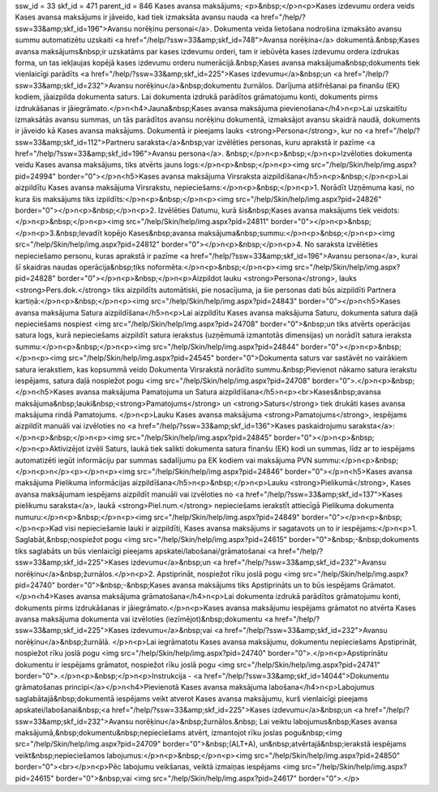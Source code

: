 ssw_id = 33skf_id = 471parent_id = 846Kases avansa maksājums;<p>&nbsp;</p>\n<p>Kases izdevumu ordera veids Kases avansa maksājums ir jāveido, kad tiek izmaksāta avansu nauda <a href="/help/?ssw=33&amp;skf_id=196">Avansu norēķinu personai</a>. Dokumenta veida lietošana nodrošina izmaksāto avansu summu automatizētu uzskaiti <a href="/help/?ssw=33&amp;skf_id=748">Avansa norēķina</a> dokumentā.&nbsp;Kases avansa maksājums&nbsp;ir uzskatāms par kases izdevumu orderi, tam ir iebūvēta kases izdevumu ordera izdrukas forma, un tas iekļaujas kopējā kases izdevumu orderu numerācijā.&nbsp;Kases avansa maksājuma&nbsp;dokuments tiek vienlaicīgi parādīts <a href="/help/?ssw=33&amp;skf_id=225">Kases izdevumu</a>&nbsp;un <a href="/help/?ssw=33&amp;skf_id=232">Avansu norēķinu</a>&nbsp;dokumentu žurnālos. Darījuma atšifrēšanai pa finanšu (EK) kodiem, jāaizpilda dokumenta saturs. Lai dokumenta izdrukā parādītos grāmatojumu konti, dokuments pirms izdrukāšanas ir jāiegrāmato.</p>\n<h4>Jauna&nbsp;Kases avansa maksājuma pievienošana</h4>\n<p>Lai uzskaitītu izmaksātās avansu summas, un tās parādītos avansu norēķinu dokumentā, izmaksājot avansu skaidrā naudā, dokuments ir jāveido kā Kases avansa maksājums. Dokumentā ir pieejams lauks <strong>Persona</strong>, kur no <a href="/help/?ssw=33&amp;skf_id=112">Partneru saraksta</a>&nbsp;var izvēlēties personas, kuru aprakstā ir pazīme <a href="/help/?ssw=33&amp;skf_id=196">Avansu persona</a>. &nbsp;</p>\n<p>&nbsp;</p>\n<p>Izvēloties dokumenta veidu Kases avansa maksājums, tiks atvērts jauns logs:</p>\n<p>&nbsp;</p>\n<p><img src="/help/Skin/help/img.aspx?pid=24994" border="0"></p>\n<h5>Kases avansa maksājuma Virsraksta aizpildīšana</h5>\n<p>&nbsp;</p>\n<p>Lai aizpildītu Kases avansa maksājuma Virsrakstu, nepieciešams:</p>\n<p>&nbsp;</p>\n<p>1. Norādīt Uzņēmuma kasi, no kura šis maksājums tiks izpildīts:</p>\n<p>&nbsp;</p>\n<p><img src="/help/Skin/help/img.aspx?pid=24826" border="0"></p>\n<p>&nbsp;</p>\n<p>2. Izvēlēties Datumu, kurā šis&nbsp;Kases avansa maksājums tiek veidots:</p>\n<p>&nbsp;</p>\n<p><img src="/help/Skin/help/img.aspx?pid=24811" border="0"></p>\n<p>&nbsp;</p>\n<p>3.&nbsp;Ievadīt kopējo Kases&nbsp;avansa maksājuma&nbsp;summu:</p>\n<p>&nbsp;</p>\n<p><img src="/help/Skin/help/img.aspx?pid=24812" border="0"></p>\n<p>&nbsp;</p>\n<p>4. No saraksta izvēlēties nepieciešamo personu, kuras aprakstā ir pazīme <a href="/help/?ssw=33&amp;skf_id=196">Avansu persona</a>, kurai šī skaidras naudas operācija&nbsp;tiks noformēta:</p>\n<p>&nbsp;</p>\n<p><img src="/help/Skin/help/img.aspx?pid=24828" border="0"></p>\n<p>&nbsp;</p>\n<p>Aizpildot lauku <strong>Persona</strong>, lauks <strong>Pers.dok.</strong> tiks aizpildīts automātiski, pie nosacījuma, ja šie personas dati būs aizpildīti Partnera kartiņā:</p>\n<p>&nbsp;</p>\n<p><img src="/help/Skin/help/img.aspx?pid=24843" border="0"></p>\n<h5>Kases avansa maksājuma Satura aizpildīšana</h5>\n<p>Lai aizpildītu Kases avansa maksājuma Saturu, dokumenta satura daļā nepieciešams nospiest <img src="/help/Skin/help/img.aspx?pid=24708" border="0">&nbsp;un tiks atvērts operācijas satura logs, kurā nepieciešams aizpildīt satura ierakstus (uzņēmumā izmantotās dimensijas) un norādīt satura ieraksta summu:</p>\n<p>&nbsp;</p>\n<p><img src="/help/Skin/help/img.aspx?pid=24844" border="0"></p>\n<p>&nbsp;</p>\n<p><img src="/help/Skin/help/img.aspx?pid=24545" border="0">Dokumenta saturs var sastāvēt no vairākiem satura ierakstiem, kas kopsummā veido Dokumenta Virsrakstā norādīto summu.&nbsp;Pievienot nākamo satura ierakstu iespējams, satura daļā nospiežot pogu <img src="/help/Skin/help/img.aspx?pid=24708" border="0">.</p>\n<p>&nbsp;</p>\n<h5>Kases avansa maksājuma Pamatojuma un Satura aizpildīšana</h5>\n<p><br>Kases&nbsp;avansa maksājuma&nbsp;lauki&nbsp;<strong>Pamatojums</strong> un <strong>Saturs</strong> tiek drukāti kases avansa maksājuma rindā Pamatojums. </p>\n<p>Lauku Kases avansa maksājuma <strong>Pamatojums</strong>, iespējams aizpildīt manuāli vai izvēloties no <a href="/help/?ssw=33&amp;skf_id=136">Kases paskaidrojumu saraksta</a>:</p>\n<p>&nbsp;</p>\n<p><img src="/help/Skin/help/img.aspx?pid=24845" border="0"></p>\n<p>&nbsp;</p>\n<p>Aktivizējot izvēli Saturs, laukā tiek salikti dokumenta satura finanšu (EK) kodi un summas, līdz ar to iespējams automatizēti iegūt informāciju par summas sadalījumu pa EK kodiem vai maksājuma PVN summu:</p>\n<p>&nbsp;</p>\n<p>\n</p><p></p>\n<p><img src="/help/Skin/help/img.aspx?pid=24846" border="0"></p>\n<h5>Kases avansa maksājuma Pielikuma informācijas aizpildīšana</h5>\n<p>&nbsp;</p>\n<p>Lauku <strong>Pielikumā</strong>, Kases avansa maksājumam iespējams aizpildīt manuāli vai izvēloties no <a href="/help/?ssw=33&amp;skf_id=137">Kases pielikumu saraksta</a>, laukā <strong>Piel.num.</strong> nepieciešams ierakstīt attiecīgā Pielikuma dokumenta numuru:</p>\n<p>&nbsp;</p>\n<p><img src="/help/Skin/help/img.aspx?pid=24849" border="0"></p>\n<p>&nbsp;</p>\n<p>Kad visi nepieciešamie lauki ir aizpildīti, Kases avansa maksājums ir sagatavots un to ir iespējams:</p>\n<p>1. Saglabāt,&nbsp;nospiežot pogu <img src="/help/Skin/help/img.aspx?pid=24615" border="0">&nbsp;-&nbsp;dokuments tiks saglabāts un būs vienlaicīgi pieejams apskatei/labošanai/grāmatošanai <a href="/help/?ssw=33&amp;skf_id=225">Kases izdevumu</a>&nbsp;un <a href="/help/?ssw=33&amp;skf_id=232">Avansu norēķinu</a>&nbsp;žurnālos.</p>\n<p>2. Apstiprināt, nospiežot rīku joslā pogu <img src="/help/Skin/help/img.aspx?pid=24740" border="0">&nbsp;-&nbsp;Kases avansa maksājums tiks Apstiprināts un to būs iespējams Grāmatot.</p>\n<h4>Kases avansa maksājuma grāmatošana</h4>\n<p>Lai dokumenta izdrukā parādītos grāmatojumu konti, dokuments pirms izdrukāšanas ir jāiegrāmato.</p>\n<p>Kases avansa maksājumu iespējams grāmatot no atvērta Kases avansa maksājuma dokumenta vai izvēloties (iezīmējot)&nbsp;dokumentu <a href="/help/?ssw=33&amp;skf_id=225">Kases izdevumu</a>&nbsp;vai <a href="/help/?ssw=33&amp;skf_id=232">Avansu norēķinu</a>&nbsp;žurnālā. </p>\n<p>Lai iegrāmatotu Kases avansa maksājumu, dokumentu nepieciešams Apstiprināt, nospiežot rīku joslā pogu <img src="/help/Skin/help/img.aspx?pid=24740" border="0">.</p>\n<p>Apstiprinātu dokumentu ir iespējams grāmatot, nospiežot rīku joslā pogu <img src="/help/Skin/help/img.aspx?pid=24741" border="0">.</p>\n<p>&nbsp;</p>\n<p>Instrukcija - <a href="/help/?ssw=33&amp;skf_id=14044">Dokumentu grāmatošanas principi</a></p>\n<h4>Pievienotā Kases avansa maksājuma labošana</h4>\n<p>Labojumus saglabātajā&nbsp;dokumentā iespējams veikt atverot Kases avansa maksājumu, kurš vienlaicīgi pieejams apskatei/labošanai&nbsp;<a href="/help/?ssw=33&amp;skf_id=225">Kases izdevumu</a>&nbsp;un <a href="/help/?ssw=33&amp;skf_id=232">Avansu norēķinu</a>&nbsp;žurnālos.&nbsp; Lai veiktu labojumus&nbsp;Kases avansa maksājumā,&nbsp;dokumentu&nbsp;nepieciešams atvērt, izmantojot rīku joslas pogu&nbsp;<img src="/help/Skin/help/img.aspx?pid=24709" border="0">&nbsp;(ALT+A), un&nbsp;atvērtajā&nbsp;ierakstā iespējams veikt&nbsp;nepieciešamos labojumus:</p>\n<p>&nbsp;</p>\n<p><img src="/help/Skin/help/img.aspx?pid=24850" border="0"><br></p>\n<p>Pēc labojumu veikšanas, veiktā izmaiņas iespējams <img src="/help/Skin/help/img.aspx?pid=24615" border="0">&nbsp;vai <img src="/help/Skin/help/img.aspx?pid=24617" border="0">.</p>
